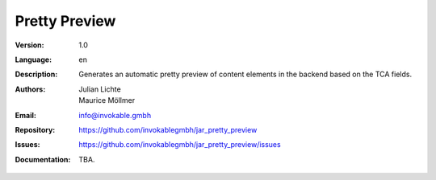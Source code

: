 =============================================================
Pretty Preview
=============================================================

:Version:
   1.0

:Language:
   en

:Description:
   Generates an automatic pretty preview of content elements in the backend based on the TCA fields.

:Authors:
   Julian Lichte, Maurice Möllmer

:Email:
   info@invokable.gmbh

:Repository: https://github.com/invokablegmbh/jar_pretty_preview
:Issues: https://github.com/invokablegmbh/jar_pretty_preview/issues
:Documentation: TBA.